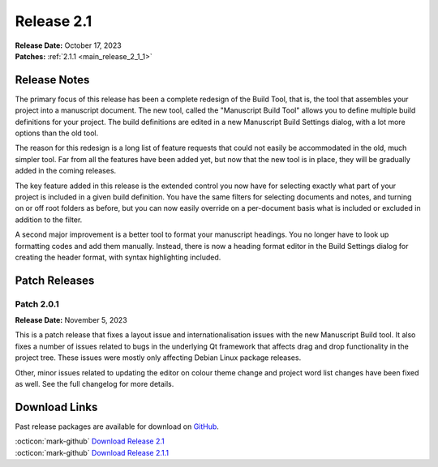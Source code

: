 .. _main_release_2_1:

***********
Release 2.1
***********

| **Release Date:** October 17, 2023
| **Patches:** :ref:`2.1.1 <main_release_2_1_1>`

Release Notes
=============

The primary focus of this release has been a complete redesign of the Build Tool, that is, the tool that assembles your project into
a manuscript document. The new tool, called the "Manuscript Build Tool" allows you to define multiple build definitions for your
project. The build definitions are edited in a new Manuscript Build Settings dialog, with a lot more options than the old tool.

The reason for this redesign is a long list of feature requests that could not easily be accommodated in the old, much simpler tool.
Far from all the features have been added yet, but now that the new tool is in place, they will be gradually added in the coming
releases.

The key feature added in this release is the extended control you now have for selecting exactly what part of your project is
included in a given build definition. You have the same filters for selecting documents and notes, and turning on or off root
folders as before, but you can now easily override on a per-document basis what is included or excluded in addition to the filter.

A second major improvement is a better tool to format your manuscript headings. You no longer have to look up formatting codes and
add them manually. Instead, there is now a heading format editor in the Build Settings dialog for creating the header format, with
syntax highlighting included.


Patch Releases
==============

.. _main_release_2_1_1:

Patch 2.0.1
-----------

**Release Date:** November 5, 2023

This is a patch release that fixes a layout issue and internationalisation issues with the new Manuscript Build tool. It also fixes
a number of issues related to bugs in the underlying Qt framework that affects drag and drop functionality in the project tree.
These issues were mostly only affecting Debian Linux package releases.

Other, minor issues related to updating the editor on colour theme change and project word list changes have been fixed as well.
See the full changelog for more details.


Download Links
==============

Past release packages are available for download on `GitHub <https://github.com/vkbo/novelWriter/releases>`__.

| :octicon:`mark-github` `Download Release 2.1 <https://github.com/vkbo/novelWriter/releases/tag/v2.1>`__
| :octicon:`mark-github` `Download Release 2.1.1 <https://github.com/vkbo/novelWriter/releases/tag/v2.1.1>`__
